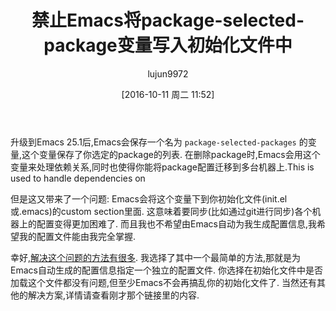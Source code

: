 #+TITLE: 禁止Emacs将package-selected-package变量写入初始化文件中
#+URL: http://irreal.org/blog/?p=5630
#+AUTHOR: lujun9972
#+CATEGORY: emacs-common
#+DATE: [2016-10-11 周二 11:52]
#+OPTIONS: ^:{}


升级到Emacs 25.1后,Emacs会保存一个名为 =package-selected-packages= 的变量,这个变量保存了你选定的package的列表.
在删除package时,Emacs会用这个变量来处理依赖关系,同时也使得你能将package配置迁移到多台机器上.This is used to handle dependencies on

但是这又带来了一个问题: Emacs会将这个变量下到你初始化文件(init.el或.emacs)的custom section里面. 这意味着要同步(比如通过git进行同步)各个机器上的配置变得更加困难了.
而且我也不希望由Emacs自动为我生成配置信息,我希望我的配置文件能由我完全掌握.

幸好,[[https://www.reddit.com/r/emacs/comments/53zpv9/how_do_i_get_emacs_to_stop_adding_custom_fields/][解决这个问题的方法有很多]]. 我选择了其中一个最简单的方法,那就是为Emacs自动生成的配置信息指定一个独立的配置文件.
你选择在初始化文件中是否加载这个文件都没有问题,但至少Emacs不会再搞乱你的初始化文件了.
当然还有其他的解决方案,详情请查看刚才那个链接里的内容.
